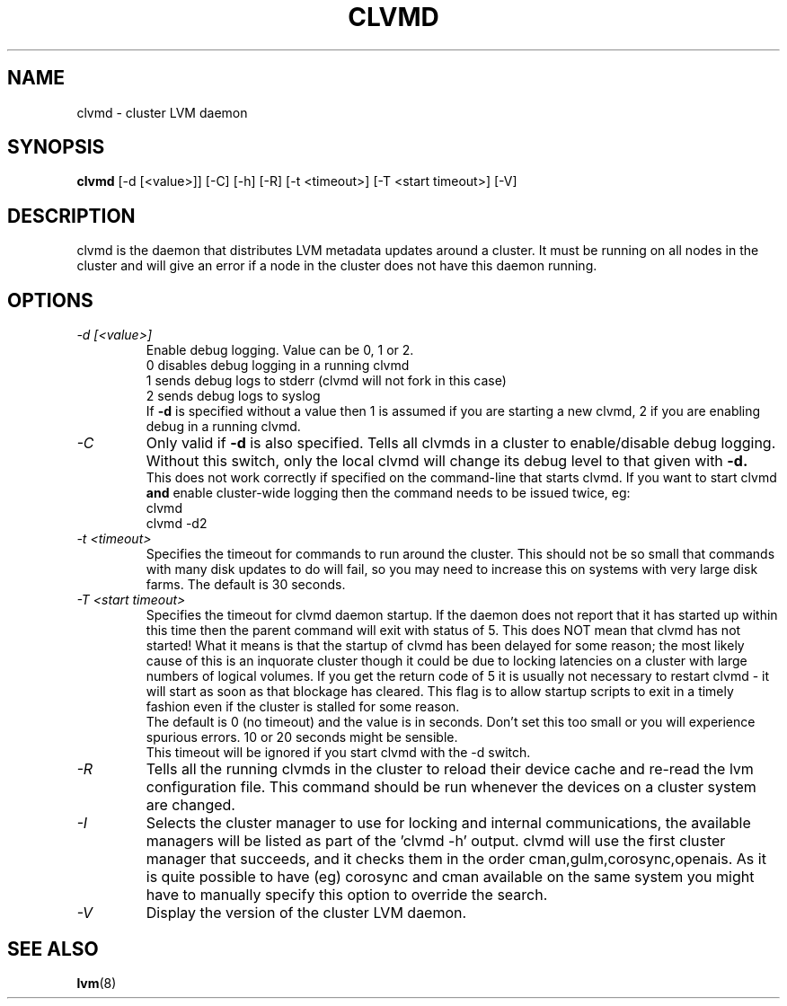 .\"	$NetBSD: clvmd.8,v 1.1.1.2 2009/12/02 00:26:54 haad Exp $
.\"
.TH CLVMD 8 "LVM TOOLS 2.02.56(1)-cvs (12-01-09)" "Red Hat Inc" \" -*- nroff -*-
.SH NAME
clvmd \- cluster LVM daemon
.SH SYNOPSIS
.B clvmd
[\-d [<value>]] [\-C] [\-h]
[\-R]
[\-t <timeout>]
[\-T <start timeout>]
[\-V]
.SH DESCRIPTION
clvmd is the daemon that distributes LVM metadata updates around a cluster.
It must be running on all nodes in the cluster and will give an error 
if a node in the cluster does not have this daemon running.
.SH OPTIONS
.TP
.I \-d [<value>]
Enable debug logging. Value can be 0, 1 or 2.
.br
0 disables debug logging in a running clvmd
.br
1 sends debug logs to stderr (clvmd will not fork in this case)
.br
2 sends debug logs to syslog
.br
If 
.B -d 
is specified without a value then 1 is assumed if you are starting a
new clvmd, 2 if you are enabling debug in a running clvmd.
.TP
.I \-C
Only valid if 
.B -d 
is also specified. Tells all clvmds in a cluster to enable/disable debug logging.
Without this switch, only the local clvmd will change its debug level to that
given with 
.B -d.
.br
This does not work correctly if specified on the command-line that starts clvmd.
If you want to start clvmd 
.B and 
enable cluster-wide logging then the command needs to be issued twice, eg:
.br
clvmd
.br
clvmd -d2
.br
.TP
.I \-t <timeout>
Specifies the timeout for commands to run around the cluster. This should not
be so small that commands with many disk updates to do will fail, so you
may need to increase this on systems with very large disk farms. 
The default is 30 seconds.
.TP
.I \-T <start timeout>
Specifies the timeout for clvmd daemon startup. If the daemon does not report 
that it has started up within this time then the parent command will exit with 
status of 5. This does NOT mean that clvmd has not started! What it means is 
that the startup of clvmd has been delayed for some reason; the most likely 
cause of this is an inquorate cluster though it could be due to locking 
latencies on a cluster with large numbers of logical volumes. If you get the 
return code of 5 it is usually not necessary to restart clvmd - it will start
as soon as that blockage has cleared. This flag is to allow startup scripts
to exit in a timely fashion even if the cluster is stalled for some reason.
.br
The default is 0 (no timeout) and the value is in seconds. Don't set this too
small or you will experience spurious errors. 10 or 20 seconds might be
sensible.
.br
This timeout will be ignored if you start clvmd with the -d switch.
.TP
.I \-R
Tells all the running clvmds in the cluster to reload their device cache and
re-read the lvm configuration file. This command should be run whenever the
devices on a cluster system are changed.
.TP
.I \-I
Selects the cluster manager to use for locking and internal communications,
the available managers will be listed as part of the 'clvmd -h' output.
clvmd will use the first cluster manager that succeeds, and it checks them
in the order cman,gulm,corosync,openais. As it is quite possible to have
(eg) corosync and cman available on the same system you might have to
manually specify this option to override the search.
.TP
.I \-V
Display the version of the cluster LVM daemon.
.SH SEE ALSO
.BR lvm (8)
